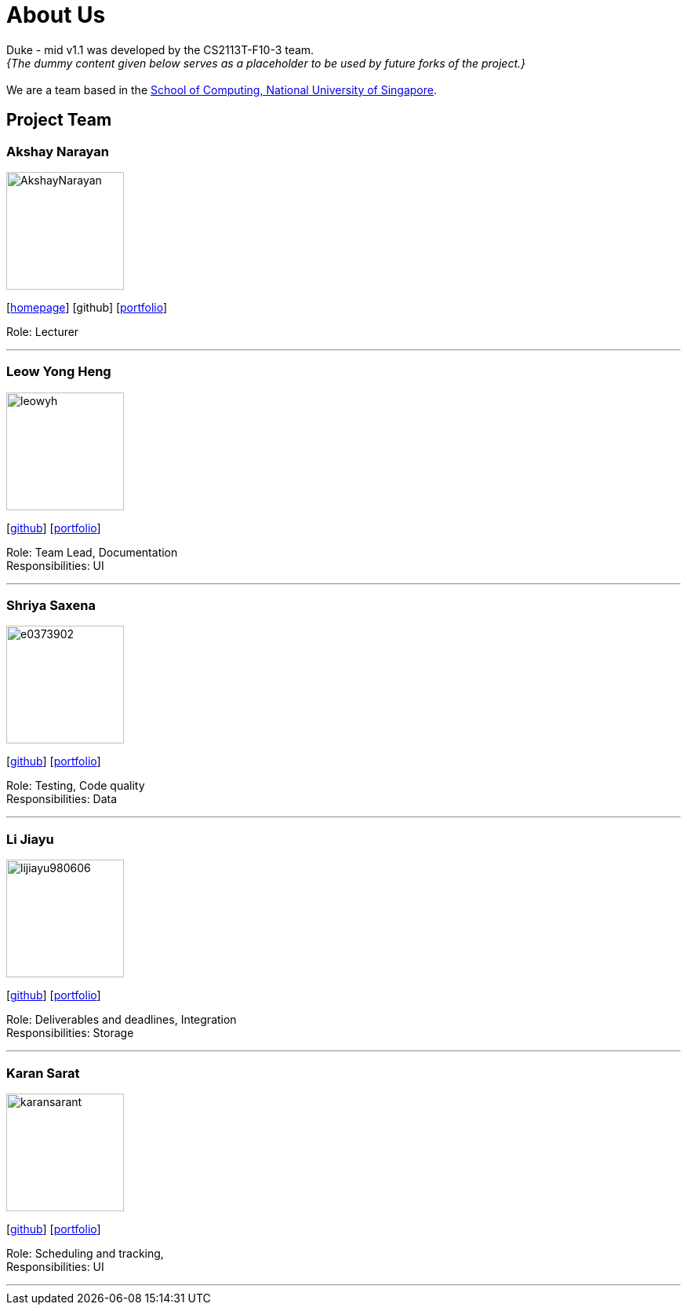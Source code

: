 = About Us
:site-section: AboutUs
:relfileprefix: team/
:imagesDir: images
:stylesDir: stylesheets

Duke - mid v1.1 was developed by the CS2113T-F10-3 team. +
_{The dummy content given below serves as a placeholder to be used by future forks of the project.}_ +
{empty} +
We are a team based in the http://www.comp.nus.edu.sg[School of Computing, National University of Singapore].

== Project Team

=== Akshay Narayan
image::AkshayNarayan.png[width="150", align="left"]
{empty}[https://www.comp.nus.edu.sg/~anarayan[homepage]] [github] [<<akshaynarayan#, portfolio>>]

Role: Lecturer

'''

=== Leow Yong Heng
image::leowyh.png[width="150", align="left"]
{empty}[http://github.com/leowyh[github]] [<<leowyongheng#, portfolio>>]

Role: Team Lead, Documentation +
Responsibilities: UI

'''

=== Shriya Saxena
image::e0373902.png[width="150", align="left"]
{empty}[http://github.com/E0373902[github]] [<<shriyasaxena#, portfolio>>]

Role: Testing, Code quality +
Responsibilities: Data

'''

=== Li Jiayu
image::lijiayu980606.png[width="150", align="left"]
{empty}[http://github.com/lijiayu980606[github]] [<<lijiayu#, portfolio>>]

Role: Deliverables and deadlines, Integration +
Responsibilities: Storage

'''

=== Karan Sarat
image::karansarant.png[width="150", align="left"]
{empty}[http://github.com/karansarat[github]] [<<karansarat#, portfolio>>]

Role: Scheduling and tracking,  +
Responsibilities: UI

'''
